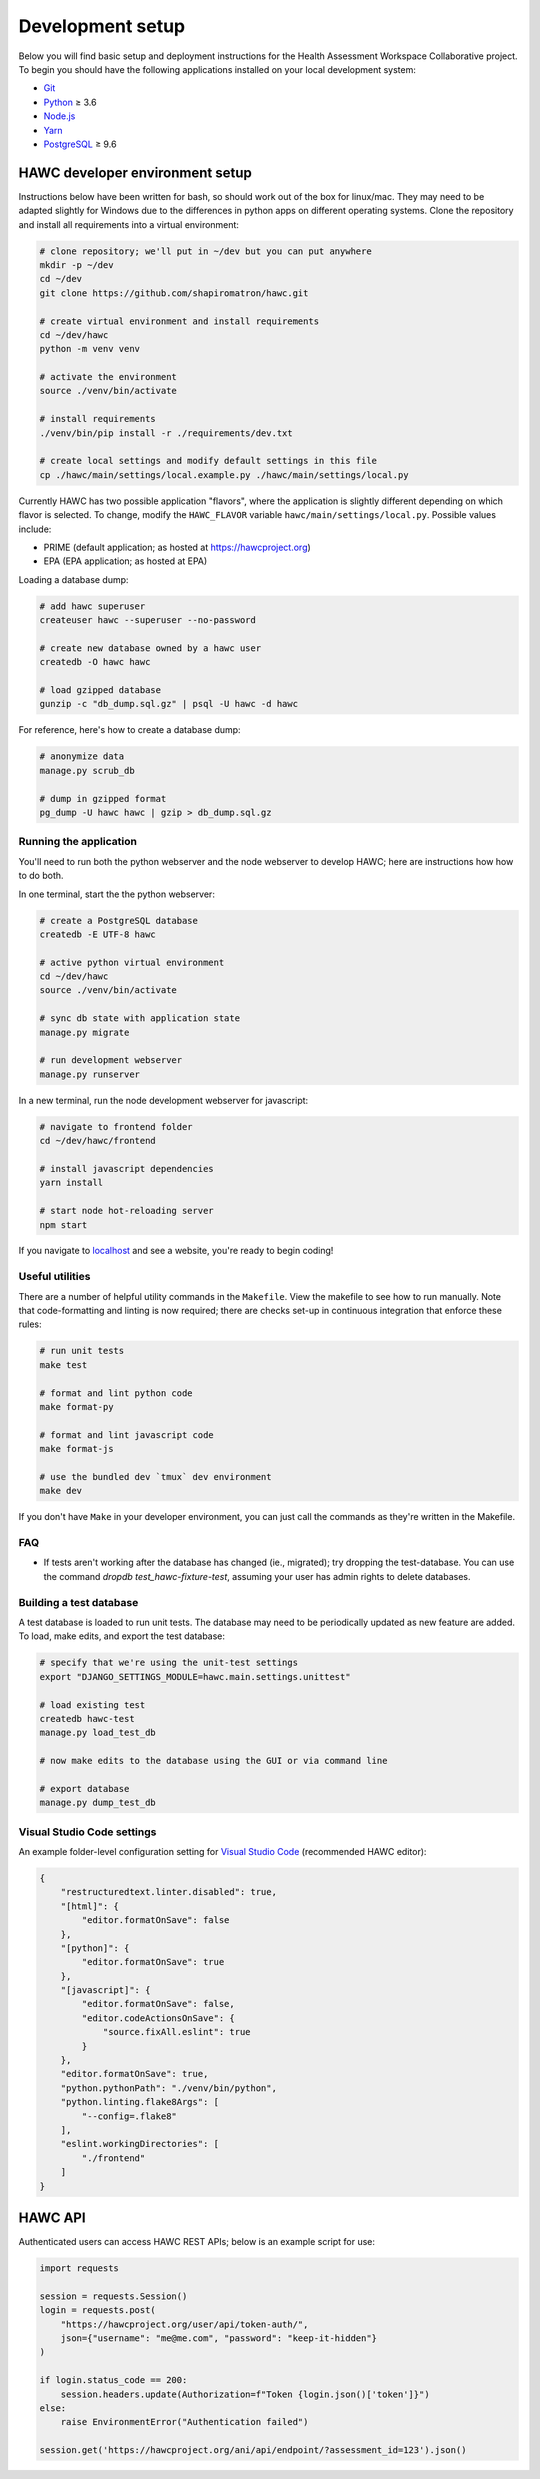 Development setup
=================

Below you will find basic setup and deployment instructions for the Health
Assessment Workspace Collaborative project.  To begin you should have the
following applications installed on your local development system:

- `Git`_
- `Python`_ ≥ 3.6
- `Node.js`_
- `Yarn`_
- `PostgreSQL`_ ≥ 9.6

.. _`Git`: https://git-scm.com/
.. _`Python`: https://www.python.org/
.. _`Node.js`: https://nodejs.org
.. _`Yarn`: https://yarnpkg.com/
.. _`PostgreSQL`: https://www.postgresql.org/

HAWC developer environment setup
--------------------------------

Instructions below have been written for bash, so should work out of the box for linux/mac. They may need to be adapted slightly for Windows due to the differences in python apps on different operating systems. Clone the repository and install all requirements into a virtual environment:

.. code-block:: bash

    # clone repository; we'll put in ~/dev but you can put anywhere
    mkdir -p ~/dev
    cd ~/dev
    git clone https://github.com/shapiromatron/hawc.git

    # create virtual environment and install requirements
    cd ~/dev/hawc
    python -m venv venv

    # activate the environment
    source ./venv/bin/activate

    # install requirements
    ./venv/bin/pip install -r ./requirements/dev.txt

    # create local settings and modify default settings in this file
    cp ./hawc/main/settings/local.example.py ./hawc/main/settings/local.py

Currently HAWC has two possible application "flavors", where the application is slightly
different depending on which flavor is selected. To change, modify the ``HAWC_FLAVOR``
variable ``hawc/main/settings/local.py``. Possible values include:

- PRIME (default application; as hosted at https://hawcproject.org)
- EPA (EPA application; as hosted at EPA)

Loading a database dump:

.. code-block:: bash

    # add hawc superuser
    createuser hawc --superuser --no-password

    # create new database owned by a hawc user
    createdb -O hawc hawc

    # load gzipped database
    gunzip -c "db_dump.sql.gz" | psql -U hawc -d hawc

For reference, here's how to create a database dump:

.. code-block:: bash

    # anonymize data
    manage.py scrub_db

    # dump in gzipped format
    pg_dump -U hawc hawc | gzip > db_dump.sql.gz

Running the application
~~~~~~~~~~~~~~~~~~~~~~~

You'll need to run both the python webserver and the node webserver to develop
HAWC; here are instructions how how to do both.

In one terminal, start the the python webserver:

.. code-block:: bash

    # create a PostgreSQL database
    createdb -E UTF-8 hawc

    # active python virtual environment
    cd ~/dev/hawc
    source ./venv/bin/activate

    # sync db state with application state
    manage.py migrate

    # run development webserver
    manage.py runserver

In a new terminal, run the node development webserver for javascript:

.. code-block:: bash

    # navigate to frontend folder
    cd ~/dev/hawc/frontend

    # install javascript dependencies
    yarn install

    # start node hot-reloading server
    npm start

If you navigate to `localhost`_ and see a website, you're ready to begin coding!

.. _`localhost`: http://127.0.0.1:8000/


Useful utilities
~~~~~~~~~~~~~~~~

There are a number of helpful utility commands in the ``Makefile``. View the makefile to
see how to run manually.  Note that code-formatting and linting is now required; there are checks
set-up in continuous integration that enforce these rules:

.. code-block:: bash

    # run unit tests
    make test

    # format and lint python code
    make format-py

    # format and lint javascript code
    make format-js

    # use the bundled dev `tmux` dev environment
    make dev

If you don't have ``Make`` in your developer environment, you can just call the commands as they're written in the Makefile.

FAQ
~~~

- If tests aren't working after the database has changed (ie., migrated); try dropping the test-database. You can use the command `dropdb test_hawc-fixture-test`, assuming your user has admin rights to delete databases.

Building a test database
~~~~~~~~~~~~~~~~~~~~~~~~

A test database is loaded to run unit tests. The database may need to be periodically updated as new feature are added. To load, make edits, and export the test database:

.. code-block:: bash

    # specify that we're using the unit-test settings
    export "DJANGO_SETTINGS_MODULE=hawc.main.settings.unittest"

    # load existing test
    createdb hawc-test
    manage.py load_test_db

    # now make edits to the database using the GUI or via command line

    # export database
    manage.py dump_test_db

Visual Studio Code settings
~~~~~~~~~~~~~~~~~~~~~~~~~~~

An example folder-level configuration setting for `Visual Studio Code`_ (recommended HAWC editor):

.. _`Visual Studio Code`: https://code.visualstudio.com/

.. code-block:: json

    {
        "restructuredtext.linter.disabled": true,
        "[html]": {
            "editor.formatOnSave": false
        },
        "[python]": {
            "editor.formatOnSave": true
        },
        "[javascript]": {
            "editor.formatOnSave": false,
            "editor.codeActionsOnSave": {
                "source.fixAll.eslint": true
            }
        },
        "editor.formatOnSave": true,
        "python.pythonPath": "./venv/bin/python",
        "python.linting.flake8Args": [
            "--config=.flake8"
        ],
        "eslint.workingDirectories": [
            "./frontend"
        ]
    }


HAWC API
--------

Authenticated users can access HAWC REST APIs; below is an example script for use:

.. code-block:: python

    import requests

    session = requests.Session()
    login = requests.post(
        "https://hawcproject.org/user/api/token-auth/",
        json={"username": "me@me.com", "password": "keep-it-hidden"}
    )

    if login.status_code == 200:
        session.headers.update(Authorization=f"Token {login.json()['token']}")
    else:
        raise EnvironmentError("Authentication failed")

    session.get('https://hawcproject.org/ani/api/endpoint/?assessment_id=123').json()


